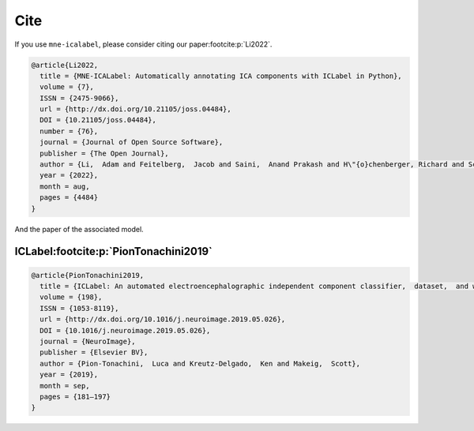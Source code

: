 Cite
====

If you use ``mne-icalabel``, please consider citing our paper\ :footcite:p:`Li2022`.

.. footbibliography::

.. code-block::

    @article{Li2022,
      title = {MNE-ICALabel: Automatically annotating ICA components with ICLabel in Python},
      volume = {7},
      ISSN = {2475-9066},
      url = {http://dx.doi.org/10.21105/joss.04484},
      DOI = {10.21105/joss.04484},
      number = {76},
      journal = {Journal of Open Source Software},
      publisher = {The Open Journal},
      author = {Li,  Adam and Feitelberg,  Jacob and Saini,  Anand Prakash and H\"{o}chenberger, Richard and Scheltienne,  Mathieu},
      year = {2022},
      month = aug,
      pages = {4484}
    }

And the paper of the associated model.

ICLabel\ :footcite:p:`PionTonachini2019`
----------------------------------------

.. footbibliography::

.. code-block::

    @article{PionTonachini2019,
      title = {ICLabel: An automated electroencephalographic independent component classifier,  dataset,  and website},
      volume = {198},
      ISSN = {1053-8119},
      url = {http://dx.doi.org/10.1016/j.neuroimage.2019.05.026},
      DOI = {10.1016/j.neuroimage.2019.05.026},
      journal = {NeuroImage},
      publisher = {Elsevier BV},
      author = {Pion-Tonachini,  Luca and Kreutz-Delgado,  Ken and Makeig,  Scott},
      year = {2019},
      month = sep,
      pages = {181–197}
    }
